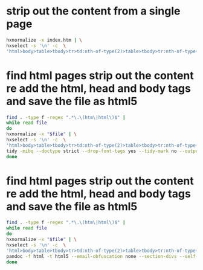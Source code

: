 #+STARTUP: showall
* strip out the content from a single page

#+begin_src sh
hxnormalize -x index.htm | \
hxselect -s '\n' -c  \
'html>body>table>tbody>tr>td:nth-of-type(2)>table>tbody>tr:nth-of-type(5)>td>table>tbody>tr>td' > clean-index.htm
#+end_src

* find html pages strip out the content re add the html, head and body tags and save the file as html5

#+begin_src sh
find . -type f -regex ".*\.\(htm\|html\)$" |
while read file
do
hxnormalize -x "$file" | \
hxselect -s '\n' -c  \
'html>body>table>tbody>tr>td:nth-of-type(2)>table>tbody>tr:nth-of-type(5)>td>table>tbody>tr>td' | \
tidy -mibq --doctype strict --drop-font-tags yes --tidy-mark no --output-xhtml yes -o "$file"
done
#+end_src

* find html pages strip out the content re add the html, head and body tags and save the file as html5

#+begin_src sh
find . -type f -regex ".*\.\(htm\|html\)$" |
while read file
do
hxnormalize -x "$file" | \
hxselect -s '\n' -c  \
'html>body>table>tbody>tr>td:nth-of-type(2)>table>tbody>tr:nth-of-type(5)>td>table>tbody>tr>td' | \
pandoc -f html -t html5 --email-obfuscation none --section-divs --self-contained -o "$file"
done
#+end_src

